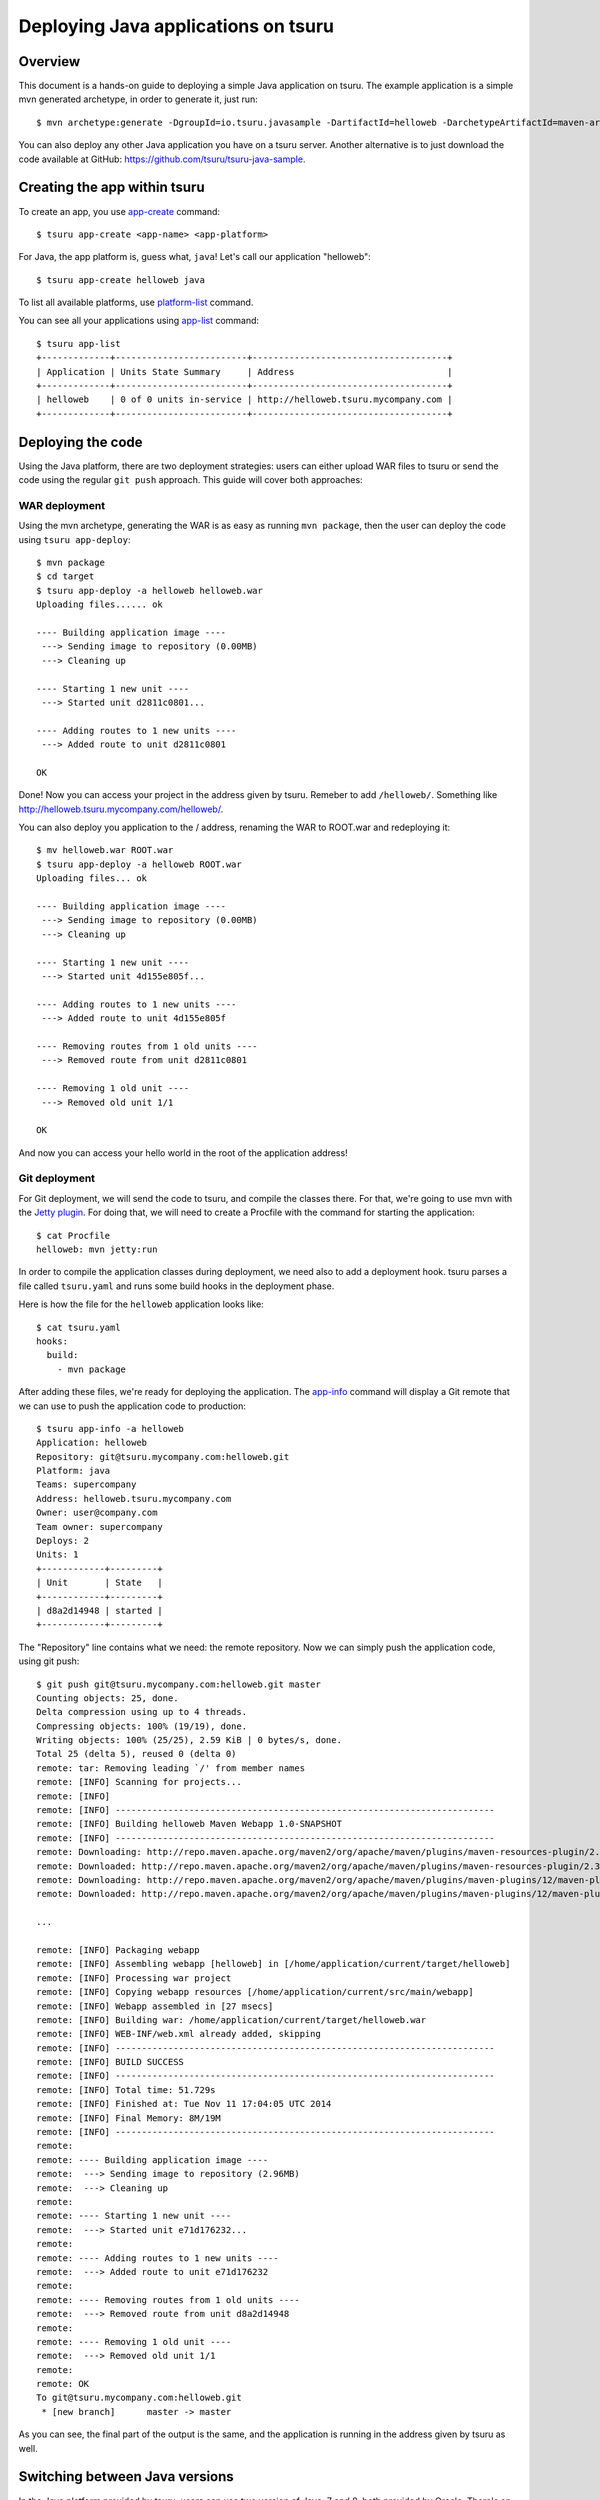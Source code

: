 .. Copyright 2015 tsuru authors. All rights reserved.
   Use of this source code is governed by a BSD-style
   license that can be found in the LICENSE file.

++++++++++++++++++++++++++++++++++++
Deploying Java applications on tsuru
++++++++++++++++++++++++++++++++++++

Overview
========

This document is a hands-on guide to deploying a simple Java application on
tsuru. The example application is a simple mvn generated archetype, in order to
generate it, just run:

.. highlight: bash

::

    $ mvn archetype:generate -DgroupId=io.tsuru.javasample -DartifactId=helloweb -DarchetypeArtifactId=maven-archetype-webapp

You can also deploy any other Java application you have on a tsuru server.
Another alternative is to just download the code available at GitHub:
https://github.com/tsuru/tsuru-java-sample.

Creating the app within tsuru
=============================

To create an app, you use `app-create
<http://godoc.org/github.com/tsuru/tsuru-client/tsuru#hdr-Create_an_app>`_
command:

.. highlight:: bash

::

    $ tsuru app-create <app-name> <app-platform>

For Java, the app platform is, guess what, ``java``! Let's call our application "helloweb":

.. highlight:: bash

::

    $ tsuru app-create helloweb java

To list all available platforms, use `platform-list
<http://godoc.org/github.com/tsuru/tsuru-client/tsuru#hdr-Display_the_list_of_available_platforms>`_
command.

You can see all your applications using `app-list
<http://godoc.org/github.com/tsuru/tsuru-client/tsuru#hdr-List_apps_that_you_have_access_to>`_
command:

.. highlight:: bash

::

    $ tsuru app-list
    +-------------+-------------------------+-------------------------------------+
    | Application | Units State Summary     | Address                             |
    +-------------+-------------------------+-------------------------------------+
    | helloweb    | 0 of 0 units in-service | http://helloweb.tsuru.mycompany.com |
    +-------------+-------------------------+-------------------------------------+

Deploying the code
==================

Using the Java platform, there are two deployment strategies: users can either
upload WAR files to tsuru or send the code using the regular ``git push``
approach. This guide will cover both approaches:

WAR deployment
--------------

Using the mvn archetype, generating the WAR is as easy as running ``mvn
package``, then the user can deploy the code using ``tsuru app-deploy``:

.. highlight:: bash

::

    $ mvn package
    $ cd target
    $ tsuru app-deploy -a helloweb helloweb.war
    Uploading files...... ok

    ---- Building application image ----
     ---> Sending image to repository (0.00MB)
     ---> Cleaning up

    ---- Starting 1 new unit ----
     ---> Started unit d2811c0801...

    ---- Adding routes to 1 new units ----
     ---> Added route to unit d2811c0801

    OK

Done! Now you can access your project in the address given by tsuru. Remeber to
add ``/helloweb/``. Something like
http://helloweb.tsuru.mycompany.com/helloweb/.

You can also deploy you application to the / address, renaming the WAR to
ROOT.war and redeploying it:

.. highlight:: bash

::

    $ mv helloweb.war ROOT.war
    $ tsuru app-deploy -a helloweb ROOT.war
    Uploading files... ok

    ---- Building application image ----
     ---> Sending image to repository (0.00MB)
     ---> Cleaning up

    ---- Starting 1 new unit ----
     ---> Started unit 4d155e805f...

    ---- Adding routes to 1 new units ----
     ---> Added route to unit 4d155e805f

    ---- Removing routes from 1 old units ----
     ---> Removed route from unit d2811c0801

    ---- Removing 1 old unit ----
     ---> Removed old unit 1/1

    OK

And now you can access your hello world in the root of the application address!

Git deployment
--------------

For Git deployment, we will send the code to tsuru, and compile the classes
there. For that, we're going to use mvn with the `Jetty plugin
<https://www.eclipse.org/jetty/documentation/current/jetty-maven-plugin.html>`_.
For doing that, we will need to create a Procfile with the command for starting
the application:

.. highlight:: bash

::

    $ cat Procfile
    helloweb: mvn jetty:run

In order to compile the application classes during deployment, we need also to
add a deployment hook. tsuru parses a file called ``tsuru.yaml`` and runs some
build hooks in the deployment phase.

Here is how the file for the ``helloweb`` application looks like:


.. highlight:: bash

::

    $ cat tsuru.yaml
    hooks:
      build:
        - mvn package

After adding these files, we're ready for deploying the application. The
`app-info
<http://godoc.org/github.com/tsuru/tsuru-client/tsuru#hdr-Display_information_about_an_app>`_
command will display a Git remote that we can use to push the application code
to production:


.. highlight:: bash

::

    $ tsuru app-info -a helloweb
    Application: helloweb
    Repository: git@tsuru.mycompany.com:helloweb.git
    Platform: java
    Teams: supercompany
    Address: helloweb.tsuru.mycompany.com
    Owner: user@company.com
    Team owner: supercompany
    Deploys: 2
    Units: 1
    +------------+---------+
    | Unit       | State   |
    +------------+---------+
    | d8a2d14948 | started |
    +------------+---------+

The "Repository" line contains what we need: the remote repository. Now we can
simply push the application code, using git push:


.. highlight:: bash

::

    $ git push git@tsuru.mycompany.com:helloweb.git master
    Counting objects: 25, done.
    Delta compression using up to 4 threads.
    Compressing objects: 100% (19/19), done.
    Writing objects: 100% (25/25), 2.59 KiB | 0 bytes/s, done.
    Total 25 (delta 5), reused 0 (delta 0)
    remote: tar: Removing leading `/' from member names
    remote: [INFO] Scanning for projects...
    remote: [INFO]
    remote: [INFO] ------------------------------------------------------------------------
    remote: [INFO] Building helloweb Maven Webapp 1.0-SNAPSHOT
    remote: [INFO] ------------------------------------------------------------------------
    remote: Downloading: http://repo.maven.apache.org/maven2/org/apache/maven/plugins/maven-resources-plugin/2.3/maven-resources-plugin-2.3.pom
    remote: Downloaded: http://repo.maven.apache.org/maven2/org/apache/maven/plugins/maven-resources-plugin/2.3/maven-resources-plugin-2.3.pom (5 KB at 6.0 KB/sec)
    remote: Downloading: http://repo.maven.apache.org/maven2/org/apache/maven/plugins/maven-plugins/12/maven-plugins-12.pom
    remote: Downloaded: http://repo.maven.apache.org/maven2/org/apache/maven/plugins/maven-plugins/12/maven-plugins-12.pom (12 KB at 35.9 KB/sec)

    ...

    remote: [INFO] Packaging webapp
    remote: [INFO] Assembling webapp [helloweb] in [/home/application/current/target/helloweb]
    remote: [INFO] Processing war project
    remote: [INFO] Copying webapp resources [/home/application/current/src/main/webapp]
    remote: [INFO] Webapp assembled in [27 msecs]
    remote: [INFO] Building war: /home/application/current/target/helloweb.war
    remote: [INFO] WEB-INF/web.xml already added, skipping
    remote: [INFO] ------------------------------------------------------------------------
    remote: [INFO] BUILD SUCCESS
    remote: [INFO] ------------------------------------------------------------------------
    remote: [INFO] Total time: 51.729s
    remote: [INFO] Finished at: Tue Nov 11 17:04:05 UTC 2014
    remote: [INFO] Final Memory: 8M/19M
    remote: [INFO] ------------------------------------------------------------------------
    remote:
    remote: ---- Building application image ----
    remote:  ---> Sending image to repository (2.96MB)
    remote:  ---> Cleaning up
    remote:
    remote: ---- Starting 1 new unit ----
    remote:  ---> Started unit e71d176232...
    remote:
    remote: ---- Adding routes to 1 new units ----
    remote:  ---> Added route to unit e71d176232
    remote:
    remote: ---- Removing routes from 1 old units ----
    remote:  ---> Removed route from unit d8a2d14948
    remote:
    remote: ---- Removing 1 old unit ----
    remote:  ---> Removed old unit 1/1
    remote:
    remote: OK
    To git@tsuru.mycompany.com:helloweb.git
     * [new branch]      master -> master

As you can see, the final part of the output is the same, and the application
is running in the address given by tsuru as well.

Switching between Java versions
===============================

In the Java platform provided by tsuru, users can use two version of Java: 7
and 8, both provided by Oracle. There's an environment variable for defining
the Java version you wanna use: ``JAVA_VERSION``. The default behavior of the
platform is to use Java 7, but you can change to Java 8 by running:

.. highlight:: bash

::

    $ tsuru env-set -a helloweb JAVA_VERSION=8
    ---- Setting 1 new environment variables ----

    ---- Starting 1 new unit ----
     ---> Started unit d8a2d14948...

    ---- Adding routes to 1 new units ----
     ---> Added route to unit d8a2d14948

    ---- Removing routes from 1 old units ----
     ---> Removed route from unit 4d155e805f

    ---- Removing 1 old unit ----
     ---> Removed old unit 1/1

And... done! No need to run another deployment, your application is now running
with Java 8.

Going further
=============

For more information, you can dig into `tsuru docs <http://docs.tsuru.io>`_, or
read `complete instructions of use for the tsuru command
<http://godoc.org/github.com/tsuru/tsuru-client/tsuru>`_.
